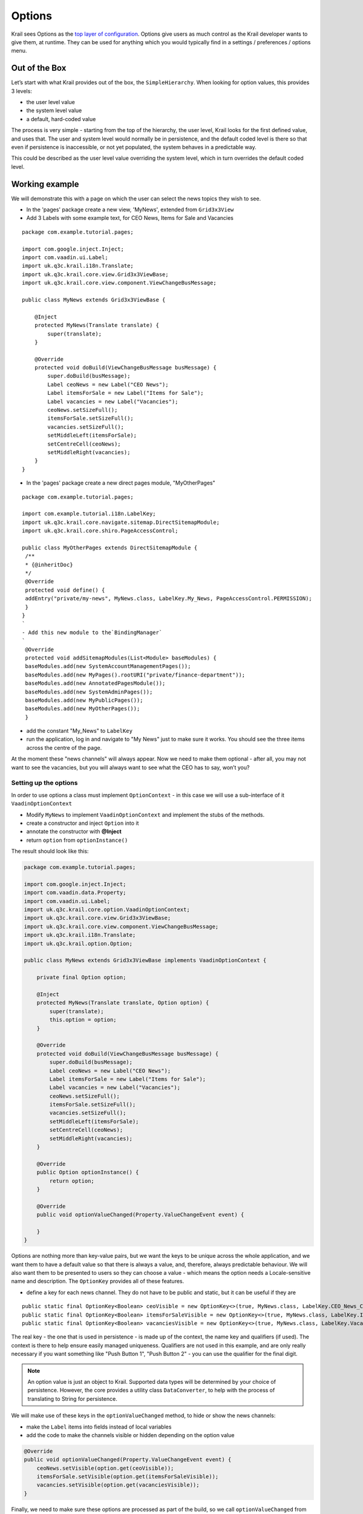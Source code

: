 =======
Options
=======


Krail sees Options as the `top layer of
configuration <../devguide/devguide-configuration-overview.md>`__.
Options give users as much control as the Krail developer wants to give
them, at runtime. They can be used for anything which you would
typically find in a settings / preferences / options menu.

Out of the Box
==============

Let’s start with what Krail provides out of the box, the
``SimpleHierarchy``. When looking for option values, this provides 3
levels:

-  the user level value

-  the system level value

-  a default, hard-coded value

The process is very simple - starting from the top of the hierarchy, the
user level, Krail looks for the first defined value, and uses that. The
user and system level would normally be in persistence, and the default
coded level is there so that even if persistence is inaccessible, or not
yet populated, the system behaves in a predictable way.

This could be described as the user level value overriding the system
level, which in turn overrides the default coded level.

Working example
===============

We will demonstrate this with a page on which the user can select the
news topics they wish to see.

-  In the 'pages' package create a new view, 'MyNews', extended from
   ``Grid3x3View``

-  Add 3 Labels with some example text, for CEO News, Items for Sale and
   Vacancies

::

    package com.example.tutorial.pages;

    import com.google.inject.Inject;
    import com.vaadin.ui.Label;
    import uk.q3c.krail.i18n.Translate;
    import uk.q3c.krail.core.view.Grid3x3ViewBase;
    import uk.q3c.krail.core.view.component.ViewChangeBusMessage;

    public class MyNews extends Grid3x3ViewBase {

        @Inject
        protected MyNews(Translate translate) {
            super(translate);
        }

        @Override
        protected void doBuild(ViewChangeBusMessage busMessage) {
            super.doBuild(busMessage);
            Label ceoNews = new Label("CEO News");
            Label itemsForSale = new Label("Items for Sale");
            Label vacancies = new Label("Vacancies");
            ceoNews.setSizeFull();
            itemsForSale.setSizeFull();
            vacancies.setSizeFull();
            setMiddleLeft(itemsForSale);
            setCentreCell(ceoNews);
            setMiddleRight(vacancies);
        }
    }

-  In the 'pages' package create a new direct pages module,
   "MyOtherPages"

::

    package com.example.tutorial.pages;

    import com.example.tutorial.i18n.LabelKey;
    import uk.q3c.krail.core.navigate.sitemap.DirectSitemapModule;
    import uk.q3c.krail.core.shiro.PageAccessControl;

    public class MyOtherPages extends DirectSitemapModule {
     /**
     * {@inheritDoc}
     */
     @Override
     protected void define() {
     addEntry("private/my-news", MyNews.class, LabelKey.My_News, PageAccessControl.PERMISSION);
     }
    }
    `
    - Add this new module to the`BindingManager`
    `
     @Override
     protected void addSitemapModules(List<Module> baseModules) {
     baseModules.add(new SystemAccountManagementPages());
     baseModules.add(new MyPages().rootURI("private/finance-department"));
     baseModules.add(new AnnotatedPagesModule());
     baseModules.add(new SystemAdminPages());
     baseModules.add(new MyPublicPages());
     baseModules.add(new MyOtherPages());
     }

-  add the constant "My\_News" to ``LabelKey``

-  run the application, log in and navigate to "My News" just to make
   sure it works. You should see the three items across the centre of
   the page.

At the moment these "news channels" will always appear. Now we need to
make them optional - after all, you may not want to see the vacancies,
but you will always want to see what the CEO has to say, won’t you?

Setting up the options
----------------------

In order to use options a class must implement ``OptionContext`` - in
this case we will use a sub-interface of it ``VaadinOptionContext``

-  Modify ``MyNews`` to implement ``VaadinOptionContext`` and implement
   the stubs of the methods.

-  create a constructor and inject ``Option`` into it

-  annotate the constructor with **@Inject**

-  return ``option`` from ``optionInstance()``

The result should look like this:

.. code:: java

    package com.example.tutorial.pages;

    import com.google.inject.Inject;
    import com.vaadin.data.Property;
    import com.vaadin.ui.Label;
    import uk.q3c.krail.core.option.VaadinOptionContext;
    import uk.q3c.krail.core.view.Grid3x3ViewBase;
    import uk.q3c.krail.core.view.component.ViewChangeBusMessage;
    import uk.q3c.krail.i18n.Translate;
    import uk.q3c.krail.option.Option;

    public class MyNews extends Grid3x3ViewBase implements VaadinOptionContext {

        private final Option option;

        @Inject
        protected MyNews(Translate translate, Option option) {
            super(translate);
            this.option = option;
        }

        @Override
        protected void doBuild(ViewChangeBusMessage busMessage) {
            super.doBuild(busMessage);
            Label ceoNews = new Label("CEO News");
            Label itemsForSale = new Label("Items for Sale");
            Label vacancies = new Label("Vacancies");
            ceoNews.setSizeFull();
            itemsForSale.setSizeFull();
            vacancies.setSizeFull();
            setMiddleLeft(itemsForSale);
            setCentreCell(ceoNews);
            setMiddleRight(vacancies);
        }

        @Override
        public Option optionInstance() {
            return option;
        }

        @Override
        public void optionValueChanged(Property.ValueChangeEvent event) {

        }
    }

Options are nothing more than key-value pairs, but we want the keys to
be unique across the whole application, and we want them to have a
default value so that there is always a value, and, therefore, always
predictable behaviour. We will also want them to be presented to users
so they can choose a value - which means the option needs a
Locale-sensitive name and description. The ``OptionKey`` provides all of
these features.

-  define a key for each news channel. They do not have to be public and
   static, but it can be useful if they are

::

        public static final OptionKey<Boolean> ceoVisible = new OptionKey<>(true, MyNews.class, LabelKey.CEO_News_Channel);
        public static final OptionKey<Boolean> itemsForSaleVisible = new OptionKey<>(true, MyNews.class, LabelKey.Items_For_Sale_Channel);
        public static final OptionKey<Boolean> vacanciesVisible = new OptionKey<>(true, MyNews.class, LabelKey.Vacancies_Channel);

The real key - the one that is used in persistence - is made up of the
context, the name key and qualifiers (if used). The context is there to
help ensure easily managed uniqueness. Qualifiers are not used in this
example, and are only really necessary if you want something like "Push
Button 1", "Push Button 2" - you can use the qualifier for the final
digit.

.. note:: An option value is just an object to Krail. Supported data types will be determined by your choice of persistence. However, the core provides a utility class ``DataConverter``,  to help with the process of translating to String for persistence.

We will make use of these keys in the ``optionValueChanged`` method, to
hide or show the news channels:

-  make the ``Label`` items into fields instead of local variables

-  add the code to make the channels visible or hidden depending on the
   option value

.. sourcecode:: java

        @Override
        public void optionValueChanged(Property.ValueChangeEvent event) {
            ceoNews.setVisible(option.get(ceoVisible));
            itemsForSale.setVisible(option.get(itemsForSaleVisible));
            vacancies.setVisible(option.get(vacanciesVisible));
        }


Finally, we need to make sure these options are processed as part of the build, so we call ``optionValueChanged`` from ``doBuild``

.. sourcecode:: java

   @Override
   protected void doBuild(ViewChangeBusMessage busMessage) {
      super.doBuild(busMessage); ceoNews = new Label("CEO News");
      itemsForSale = new Label("Items for Sale"); vacancies = new Label("Vacancies");
      ceoNews.setSizeFull(); itemsForSale.setSizeFull();
      vacancies.setSizeFull(); setMiddleLeft(itemsForSale);
      setCentreCell(ceoNews); setMiddleRight(vacancies);
      optionValueChanged(null); }


Now we have options but we do not have any way of changing them. We will use ``OptionPopup`` to enable that …

Inject ``OptionPopup`` into the constructor

.. sourcecode:: java

   @Inject public MyNews(Option option, OptionPopup optionPopup) {
      this.option = option;
      this.optionPopup = optionPopup;
   }

-  Add a button in ``doBuild()`` to invoke the popup

.. sourcecode:: java

   popupButton=new Button ("options");
   popupButton.addClickListener(event->optionPopup.popup(this,LabelKey.News\_Options));
   setBottomCentre(popupButton);

This is how the whole class should look now:

.. sourcecode:: java

    package com.example.tutorial.pages;

    import com.example.tutorial.i18n.LabelKey;
    import com.google.inject.Inject;
    import com.vaadin.data.Property;
    import com.vaadin.ui.Button;
    import com.vaadin.ui.Label;
    import uk.q3c.krail.core.option.OptionPopup;
    import uk.q3c.krail.core.option.VaadinOptionContext;
    import uk.q3c.krail.core.view.Grid3x3ViewBase;
    import uk.q3c.krail.core.view.component.ViewChangeBusMessage;
    import uk.q3c.krail.i18n.Translate;
    import uk.q3c.krail.option.Option;
    import uk.q3c.krail.option.OptionKey;

    public class MyNews extends Grid3x3ViewBase implements VaadinOptionContext {

        public static final OptionKey<Boolean> ceoVisible = new OptionKey<>(true, MyNews.class, LabelKey.CEO_News_Channel);
        public static final OptionKey<Boolean> itemsForSaleVisible = new OptionKey<>(true, MyNews.class, LabelKey.Items_For_Sale_Channel);
        public static final OptionKey<Boolean> vacanciesVisible = new OptionKey<>(true, MyNews.class, LabelKey.Vacancies_Channel);

        private final Option option;
        private final OptionPopup optionPopup;
        private Label ceoNews;
        private Label itemsForSale;
        private Label vacancies;
        private Button popupButton;

        @Inject
        protected MyNews(Translate translate, Option option, OptionPopup optionPopup) {
            super(translate);
            this.option = option;
            this.optionPopup = optionPopup;
        }

        @Override
        protected void doBuild(ViewChangeBusMessage busMessage) {
            super.doBuild(busMessage);
            ceoNews = new Label("CEO News");
            itemsForSale = new Label("Items for Sale");
            vacancies = new Label("Vacancies");
            ceoNews.setSizeFull();
            itemsForSale.setSizeFull();
            vacancies.setSizeFull();

            popupButton=new Button("options");
            popupButton.addClickListener(event->optionPopup.popup(this,LabelKey.News_Options));
            setBottomCentre(popupButton);

            setMiddleLeft(itemsForSale);
            setCentreCell(ceoNews);
            setMiddleRight(vacancies);
            optionValueChanged(null);
        }

        @Override
        public Option optionInstance() {
            return option;
        }

        @Override
        public void optionValueChanged(Property.ValueChangeEvent event) {
            ceoNews.setVisible(option.get(ceoVisible));
            itemsForSale.setVisible(option.get(itemsForSaleVisible));
            vacancies.setVisible(option.get(vacanciesVisible));
        }
    }

-  Run the application, and login as user "eq"

-  Select the "My News" page

-  click on the "options" button

The ``OptionPopup`` scans the ``OptionContext`` for ``OptionKey`` fields
and presents them for modification by the user

-  Un-check the CEO news (he won’t know, honestly) , and the CEO channel
   will disappear (you might need to move the popup).

-  Logout

-  Now log in as user "fb"

-  Go to the "My News" page and you will find that the CEO channel is
   back again - because you are a different user

-  logout

-  log back in as "eq", and as you would expect, the CEO channel is
   hidden.

We have demonstrated here that options are associated with users. What
we haven’t seen is what happens if the system level option changes.

In fact, at the moment there are no system level values defined, so if
there is no user level value, then the default coded value is used.

-  Still logged in as user "eq", open the options popup and click "Reset
   to Default" for the CEO channel.

-  The "CEO News Channel" checkbox becomes checked, and CEO channel
   re-appears

This is the expected behaviour - we coded a default value of "true" for
the ``OptionKey``. Now to demonstrate changing the system level value:

-  In ``doBuild()``, add a new button, "systemOptionButton", and
   configure it to change the option value at system level

-  We also want to call ``optionValueChanged`` so we can see the impact
   of the change

-  and of course we need to put the button on the page

.. sourcecode:: java

        systemOptionButton = new Button("system option");
        systemOptionButton.addClickListener(event -> {
            option.set(ceoVisible, 1, false);
            optionValueChanged(null);
        });
        setBottomRight(systemOptionButton);

-  Run the application and login as "eq"

-  Navigate to "My News" and you will see that the CEO channel is back -
   the default ``OptionStore`` is in-memory, so values are lost when we
   restart the application

-  Try pressing "system option". You will be told that you do not have
   permission for that action. (There is a
   `bug <https://github.com/davidsowerby/krail/issues/624>`__ which
   presents the stacktrace instead of a user notification )

-  Click on the splash message to clear it

We will come to `User Access Control <tutorial-uac.md>`__ in detail
later, but for now it is enough to know that ``DefaultRealm`` - which
provides the authorisation rules - allows users to set their own
options, but only allows the 'admin' user to set system level options.

-  Log out, and log back in as 'admin'. Yes it is the same password.

-  Navigate to "My News" and press "system option" again.

-  The 'admin' user has permission, so now you will se that the CEO News
   channel has disappeared.

-  press "options" to get the popup, and check "CEO News Channel".

-  The item re-appears.

-  Press "Reset to Default" for the CEO News Channel and the checkbox is
   cleared again.

This is demonstrating that the "Override" principle mentioned earlier.
If a user has set an option, it is used. If there is no user level
value, the system level value is used. Failing that, then the hard code
default value is used.

Using Hierarchies
=================

If you think about it, this hierarchy principle could be used in other
scenarios. You could have hierarchies based on geographic location -
maybe *city, country, region*. Or another based on job - maybe
*function, department, team, role*. The structure of these may be
available from other systems - HR, Identity Management, Facilities
systems - or you could define them yourself. You can have as many
hierarchies as you wish, and we will come back to this subject later to
`create a hierarchy <tutorial-create-hierarchy.md>`__ of our own.

Option Data Types
=================

When using the default in memory store, Krail can use any data type for an option. However, most persistence providers will want to confine
Option values to a single table, and ``DataConverter`` provides support for that, by translating ``Option`` values to ``String`` and back again.

This supports most primitive data types , ``Enum`` and ``I18NKey``. Collections cannot be used directly, but are supported through ``uk.q3c.util.data.collection.DataList``.

``AnnotationOptionList`` enables the use of a list of ``Annotation`` classes.

See ``uk.q3c.util.DefaultDataConverter`` for the complete list of supported types.


Summary
=======

We have:

   - introduced options, and their purpose
   - demonstrated their hierarchical nature
   - seen that user access control is applied to options
   - shown that ``OptionKey`` provides a full key definition, enabling the ``OptionPopup`` to populate without any further coding


Download from GitHub
====================

To get to this point straight from GitHub:

   - git clone https://github.com/davidsowerby/krail-tutorial.git
   - cd krail-tutorial
   - git checkout –track origin/krail\_0.10.0.0


Revert to commit *Options and UserHierarchies Complete*
